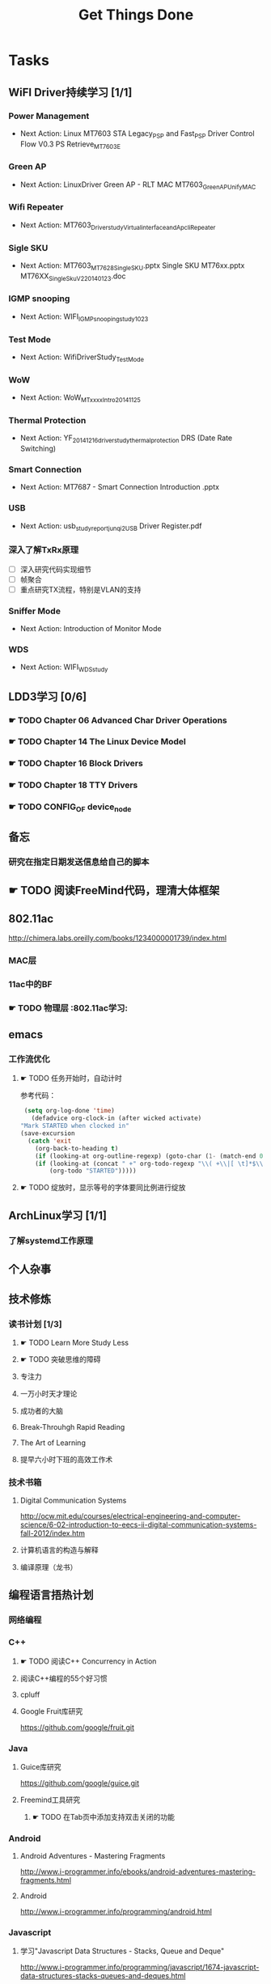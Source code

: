 #+TITLE: Get Things Done
#+STARTUP: overveiw
#+STARTUP: hidestars align fold nodlcheck oddeven lognotestate
#+STARTUP: logdone
#+PROPERTY: Effort_ALL  0:10 0:20 0:30 1:00 2:00 4:00 6:00 8:00 20:00
#+COLUMNS: %38ITEM(Details) %TAGS(Context) %7TODO(To Do) %5Effort(Time){:} %6CLOCKSUM{Total}
#+PROPERTY: Effort_ALL 0 0:10 0:20 0:30 1:00 2:00 3:00 4:00 8:00
#+TAGS:       Study(s) Project(p) Fix(f) Check(c) 

* Tasks
  :PROPERTIES:
  :CATEGORY: TASKS
  :END:
** WiFI Driver持续学习 [1/1]
*** Power Management
    - Next Action:
      Linux MT7603 STA Legacy_PSP and Fast_PSP Driver Control Flow
      V0.3
      PS Retrieve_MT7603E

*** Green AP
    - Next Action: 
      LinuxDriver Green AP - RLT MAC
      MT7603_GreenAP_Unify_MAC

*** Wifi Repeater
    - Next Action:
      MT7603_Driver_study_Virtual_interface_and_Apcli_Repeater

*** Sigle SKU
    - Next Action:
      MT7603_MT7628_Single_SKU.pptx
      Single SKU MT76xx.pptx
      MT76XX_Single_Sku_V2_20140123.doc

*** IGMP snooping
    - Next Action:
      WIFI_IGMP_snooping_study_1023

*** Test Mode
    - Next Action:
      WifiDriverStudy_TestMode

*** WoW
    - Next Action:
      WoW_MTxxxx_Intro_20141125

*** Thermal Protection
    - Next Action:
      YF_20141216_driver_study_thermal_protection
      DRS (Date Rate Switching)
*** Smart Connection
    - Next Action:
      MT7687 - Smart Connection Introduction .pptx

*** USB
    - Next Action:
      usb_study_report_junqi_2_USB Driver Register.pdf

*** 深入了解TxRx原理
    - [ ] 深入研究代码实现细节
    - [ ] 帧聚合
    - [ ] 重点研究TX流程，特别是VLAN的支持

*** Sniffer Mode
    - Next Action: Introduction of Monitor Mode

*** WDS
    - Next Action:
      WIFI_WDS_study

** LDD3学习 [0/6]
*** ☛ TODO Chapter 06 Advanced Char Driver Operations
*** ☛ TODO Chapter 14 The Linux Device Model
*** ☛ TODO Chapter 16 Block Drivers
*** ☛ TODO Chapter 18 TTY Drivers
*** ☛ TODO CONFIG_OF device_node
** 备忘
*** 研究在指定日期发送信息给自己的脚本
** ☛ TODO 阅读FreeMind代码，理清大体框架

** 802.11ac
   http://chimera.labs.oreilly.com/books/1234000001739/index.html
   
*** MAC层

*** 11ac中的BF
*** ☛ TODO 物理层                                                         :802.11ac学习:
** emacs
*** 工作流优化
**** ☛ TODO 任务开始时，自动计时
     参考代码：
     #+BEGIN_SRC emacs-lisp
        (setq org-log-done 'time)
          (defadvice org-clock-in (after wicked activate)
       "Mark STARTED when clocked in"
       (save-excursion
         (catch 'exit
           (org-back-to-heading t)
           (if (looking-at org-outline-regexp) (goto-char (1- (match-end 0))))
           (if (looking-at (concat " +" org-todo-regexp "\\( +\\|[ \t]*$\\)"))
               (org-todo "STARTED")))))     
     #+END_SRC
**** ☛ TODO 绽放时，显示等号的字体要同比例进行绽放
** ArchLinux学习 [1/1]
*** 了解systemd工作原理
** 个人杂事
** 技术修炼
*** 读书计划 [1/3]
**** ☛ TODO Learn More Study Less
**** ☛ TODO 突破思维的障碍
**** 专注力
**** 一万小时天才理论
**** 成功者的大脑
**** Break-Throuhgh Rapid Reading
**** The Art of Learning
**** 提早六小时下班的高效工作术
*** 技术书箱
**** Digital Communication Systems
     http://ocw.mit.edu/courses/electrical-engineering-and-computer-science/6-02-introduction-to-eecs-ii-digital-communication-systems-fall-2012/index.htm
**** 计算机语言的构造与解释
**** 编译原理（龙书）
** 编程语言捂热计划
*** 网络编程
*** C++
**** ☛ TODO 阅读C++ Concurrency in Action
**** 阅读C++编程的55个好习惯
**** cpluff
**** Google Fruit库研究
      https://github.com/google/fruit.git
*** Java
**** Guice库研究
      https://github.com/google/guice.git
**** Freemind工具研究
***** ☛ TODO 在Tab页中添加支持双击关闭的功能
*** Android
**** Android Adventures - Mastering Fragments
     http://www.i-programmer.info/ebooks/android-adventures-mastering-fragments.html
**** Android
     http://www.i-programmer.info/programming/android.html
*** Javascript
**** 学习"Javascript Data Structures - Stacks, Queue and Deque"
     http://www.i-programmer.info/programming/javascript/1674-javascript-data-structures-stacks-queues-and-deques.html
*** Python
**** 学习Python基本的网络编程方法
**** https://automatetheboringstuff.com/
*** 设计模式
** 个人开发需求
*** 编写一个Chrome Plugin，记录自己收藏的网址
*** Wifi Debug Program                                               :PROJECT:
**** 当前Action： 搭建应用程序的基本UI界面
**** WiFi
***** ☛ TODO 显示AP列表
***** ☛ TODO 连接AP
**** P2P
***** ☛ TODO 支持WiFi直连
**** Miracast
***** ☛ TODO 支持设备投屏操作
** 开源工具
   1. simple screen recoder
   2. Dia
   3. Childsplay
** 802.11常见帧格式深入研究
*** Beacon帧
    CHANNEL_SWITCH_ANNOUNCEMENT
*** CSA(Channel Switch Announcement
    eCSA
** ☛ TODO WireShark学习目标
*** Wireshark分析数据包 [0/9]
    - [ ] TCP/IP数据包
    - [ ] DNS
    - [ ] DHCP
    - [ ] WLAN 802.11
    - [ ] Chapter 29
    - [ ] Chapter 30
    - [ ] Chapter 31
    - [ ] Chapter 32
    - [ ] Chapter 33 (command tools)
** mac80211学习
*** ☛ TODO mac80211源码分析
    - Action: 制定研究计划
** ☛ TODO [#C] IW源码学习
   - Action: 制定研究计划
** 在发送Association Request之前禁用一些HT/VHT的速率
    http://lists.infradead.org/pipermail/hostap/2015-October/034018.html

** ☛ TODO Android WiFi Framework
    制定研究计划
*** 传统WiFi流程
*** Miracast流程
*** SoftAp流程
** ☛ TODO 整理以前的学习笔记 [2/8]
   - [ ] Android研究文章整理
   - [ ] Android学习笔记
   - [ ] Android研究记录
   - [ ] CMake笔记
   - [X] C++学习笔记
   - [ ] Java编程笔记
   - [ ] Unix下C编程学习笔记
   - [X] 内核编程笔记
** ☛ TODO TCP-IP.Architecture.Design.and.Implementation.in.Linux.2008
    SCHEDULED: <2016-08-15 周一>
    - [X] 第一章
** 研究emacs源码
*** ☛ TODO org-timer源码研究
** ☛ TODO CWTS学习                                                    :Study:
CWTS学习， 内容属性简单级别
Added: [2016-08-10 周三 13:40]
** ☛ TODO CWAP学习                                                    :Study:
内容属性较难级别
Added: [2016-08-10 周三 13:40]
** ☛ TODO  CWSP学习                                               :Study:
808.11 Security相关的知识学习
Added: [2016-08-10 周三 13:40]
** ☛ TODO  吞吐量问题分析SOP学习                                  :Study:
TPUT_study
Added: [2016-08-10 周三 13:45]
** ☛ TODO demo 4k miracast                                          :Project:
    SCHEDULED: <2016-08-15 周一>
Follow 4k Miracast Demo的事情
Added: [2016-08-10 周三 13:50]
** ☛ TODO TODO 整理plantuml语法参考笔记                               :Study:
    SCHEDULED: <2016-08-13 周六>
    CLOCK: [2016-08-11 周四 11:44]--[2016-08-11 周四 11:58] =>  0:14
    CLOCK: [2016-08-10 周三 19:08]--[2016-08-10 周三 19:53] =>  0:45
    CLOCK: [2016-08-09 周二 18:04]--[2016-08-09 周二 18:45] =>  0:41
   :PROPERTIES:
   :Effort:   8:00
   :END:
      整理PlantUML文档
Added: [2016-08-09 周二 18:00]

** ☛ TODO 复习CWNA内容                                                :Study:
    DEADLINE: <2016-09-02 周五> SCHEDULED: <2016-08-15 周一>
    CLOCK: [2016-08-11 周四 09:53]--[2016-08-11 周四 11:29] =>  1:36
    CLOCK: [2016-08-09 周二 10:14]--[2016-08-09 周二 11:10] =>  0:56
   :PROPERTIES:
   :Effort:   8:00
   :END:
    - [X] 第一章
    - [X] 第二章
** ☛ TODO 数据结构与算法设计学习                                       :Study:
    SCHEDULED: <2016-08-13 周六>
   :PROPERTIES:
   :Effort:   8:00
   :END:
    数据结构与常见算法思想学习
Added: [2016-08-11 周四 13:25]
** ☛ TODO 整理问题集                                                   :Study:
    SCHEDULED: <2016-08-13 周六>
   :PROPERTIES:
   :Effort:   8:00
   :END:
将问题集写到个人知识库里面
Added: [2016-08-11 周四 17:15]

** ☛ TODO 查看公版分支上的修改                                        :Study:
    SCHEDULED: <2016-08-15 周一>
   :PROPERTIES:
   :Effort:   8:00
   :END:
*** Next Action: 153502
*** 待深入了解的修改：
      1. 155501   add p2p VHT 80 Draft Support
** ☛ TODO 研究wpa_supplicant上的修改记录                              :Study:
    SCHEDULED: <2016-08-15 周一>
   :PROPERTIES:
   :Effort:   8:00
   :END:
     - 2015-October
** ☛ TODO hostpad学习                                                 :Study:
    SCHEDULED: <2016-08-15 周一>
    CLOCK: [2016-08-09 周二 13:56]--[2016-08-09 周二 15:51] =>  1:55
    CLOCK: [2016-08-09 周二 13:24]--[2016-08-09 周二 13:56] =>  0:32
   :PROPERTIES:
   :Effort:   8:00
   :END:
** ☛ TODO 设计模式学习                                                 :Study:
    SCHEDULED: <2016-08-13 周六>
   :PROPERTIES:
   :Effort:   8:00
   :END:
    设计模式学习
    Added: [2016-08-11 周四 19:15]
** ☛ TODO =org.el= 
   SCHEDULED: <2016-08-15 周一>
   CLOCK: [2016-08-11 周四 19:32]--[2016-08-11 周四 20:36] =>  1:04
   :PROPERTIES:
   :Effort:   8:00
   :END:
   - 406行
* Calendar
  :PROPERTIES:
  :CATEGORY: CALENDAR
  :END:
* Financial
  :PROPERTIES:
  :CATEGORY: FINANCIAL
  :END:
** 招商银行信用卡还款提醒
   SCHEDULED: <2016-01-28 周四 +1m -2d>

** 浦发银行信用卡还款提醒
   SCHEDULED: <2016-01-19 周二 +1m -2d>

** 广发银行信用卡还款提醒
   SCHEDULED: <2016-01-30 周六 +1m -2d>

** 还贷提醒
   SCHEDULED: <2016-01-29 周五 +1m -2d>

* Personal Affairs
** 老板电话
   409 886 961 319 931
** 打台湾电话
   409 886 + ...
* Projects
  :PROPERTIES:
  :CATEGORY: PROJECTS
  :END:
** 长虹 [1/1]
** Dajiang [2/2]
** Hisense [1/1]
** TCL [1/1]
** Skyworth
*** 网络拔掉后，Wifi回连时间较长
    0608

*** 项目信息
**** 联系人电话
     18575639260

**** 软件版本信息
     升级前的版本： 5.50.88058-606151-2016/05/26 16:03:59

**** KO路径
     ./system/rtk_rootfs/lib/modules/kernel/wifi/mt7662u_sta.ko

*** RD
    Neil Wu (吳宗軒)
    
** 微鲸

*** 项目信息

    | 项目                          | 说明                                  |
    |-------------------------------+---------------------------------------|
    | 智能电视平台                  | Mstar 6A828/6A938，海思 Kirin 310/510 |
    | 项目规划                      | 2016/Q4 Sample-run                    |
    | 利尔达 的微鯨PM               | 焦绍华  ( jsh@lierda.com )            |
    | 利尔达H/W &生产               | 淡江( danjiang@lierda.com )           |
    | 利尔达S/W                     | 刘新鹏 ( liuxp@lierda.com )           |
    | 微鲸商务                      | 袁寅（yuan.yin@whaley.cn）            |
    | 微鲸硬件                      | 刘立峰（liu.lifeng@whaley.cn）        |
    | 微鲸项目/软件                 | 袁磊（yuan.lei@whaley.cn）            |
    | MTK support Window for Lierda | H/W: Frank                            |
    |-------------------------------+---------------------------------------|
    
** 案例
*** p2p go dhcp failed after wlan0 linkdown
    WCNCR00082921
*** gpiolib
*** kallsyms_lookup_name() //查找对应symbol然后调用
* Daily GTD
  :PROPERTIES:
  :CATEGORY: TASKS
  :END:
** ☛ TODO P2P Invitation的问题                                      :Project:
    SCHEDULED: <2016-08-12 周五>
    P2P Invitation失败的问题
    TODO:
    打开wpa_supplicant日志
    测试禁用persistent group的情况。update_config=0
    Set_WirelessMode_Proc失败的原因
    Added: [2016-08-10 周三 14:00]
